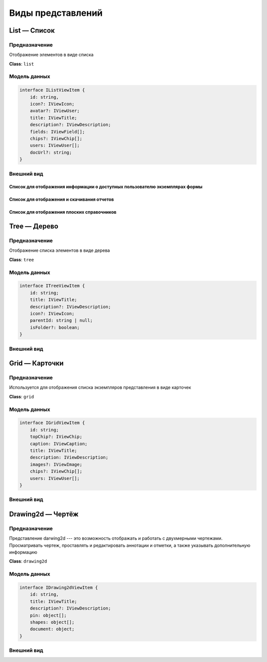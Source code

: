 Виды представлений
==================

List — Список
-------------

Предназначение
++++++++++++++

Отображение элементов в виде списка

**Class**: ``list``

Модель данных
+++++++++++++

..  code-block:: javascript

    interface IListViewItem {
        id: string,
        icon?: IViewIcon;
        avatar?: IViewUser;
        title: IViewTitle;
        description?: IViewDescription;
        fields: IViewField[];
        chips?: IViewChip[];
        users: IViewUser[];
        docUrl?: string;
    }

Внешний вид
+++++++++++

Список для отображения информации о доступных пользователю экземплярах формы
````````````````````````````````````````````````````````````````````````````

..  thumbnail:: images/list-1-form-instances.png
    :align: center
    :alt: List View
    :class: framed

Список для отображения и скачивания отчетов
```````````````````````````````````````````

..  thumbnail:: images/list-2-reports.png
    :align: center
    :alt: List View
    :class: framed


Список для отображения плоских справочников
```````````````````````````````````````````

..  thumbnail:: images/list-3-dictionaries.png
    :align: center
    :alt: List View
    :class: framed

Tree — Дерево
-------------

Предназначение
++++++++++++++

Отображение списка элементов в виде дерева

**Class**: ``tree``

Модель данных
+++++++++++++

..  code-block:: javascript

    interface ITreeViewItem {
        id: string;
        title: IViewTitle;
        description?: IViewDescription;
        icon?: IViewIcon;
        parentId: string | null;
        isFolder?: boolean;
    }

Внешний вид
+++++++++++

..  thumbnail:: images/tree-1-view.png
    :align: center
    :alt: List View
    :class: framed

Grid — Карточки
---------------

Предназначение
++++++++++++++

Используется для отображения списка экземпляров представления в виде карточек

**Class**: ``grid``

Модель данных
+++++++++++++

..  code-block:: javascript

    interface IGridViewItem {
        id: string;
        topChip?: IViewChip;
        caption: IViewCaption;
        title: IViewTitle;
        description: IViewDescription;
        images?: IViewImage;
        chips?: IViewChip[];
        users: IViewUser[];
    }

Внешний вид
+++++++++++

..  thumbnail:: images/grid-1-view.png
    :align: center
    :alt: List View
    :class: framed


Drawing2d — Чертёж
------------------

Предназначение
++++++++++++++

Представление darwing2d --- это возможность отображать и работать с двухмерными чертежами.
Просматривать чертеж, проставлять и редактировать аннотации и отметки, а также указывать дополнительную информацию

**Class**: ``drawing2d``

Модель данных
+++++++++++++

..  code-block:: javascript

    interface IDrawing2dViewItem {
        id: string,
        title: IViewTitle;
        description?: IViewDescription;
        pin: object[];
        shapes: object[];
        document: object;
    }

Внешний вид
+++++++++++

..  thumbnail:: images/drawing2d-1-view.png
    :align: center
    :alt: List View
    :class: framed
